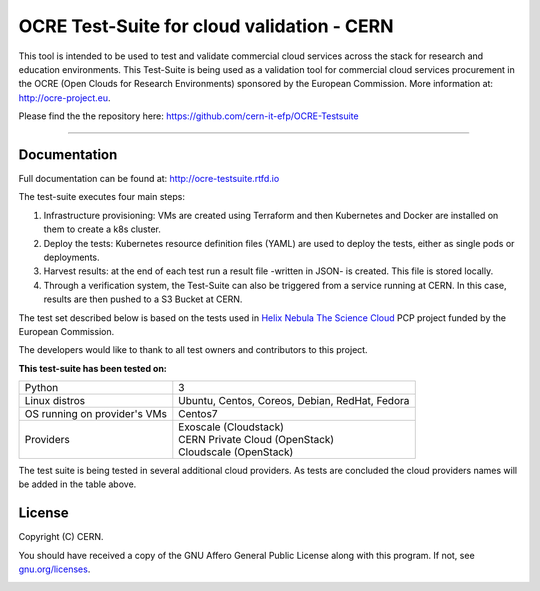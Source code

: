 ================================================
OCRE Test-Suite for cloud validation - CERN
================================================

This tool is intended to be used to test and validate commercial cloud services across the stack for research and education environments.
This Test-Suite is being used as a validation tool for commercial cloud services procurement in the OCRE (Open Clouds for Research Environments) sponsored by the European Commission. 
More information at: http://ocre-project.eu.

Please find the the repository here: https://github.com/cern-it-efp/OCRE-Testsuite

*****

Documentation
---------------------------------------------
Full documentation can be found at: `http://ocre-testsuite.rtfd.io <https://ocre-testsuite.readthedocs.io/en/latest/>`_

The test-suite executes four main steps:

1) Infrastructure provisioning: VMs are created using Terraform and then Kubernetes and Docker are installed on them to create a k8s cluster.

2) Deploy the tests: Kubernetes resource definition files (YAML) are used to deploy the tests, either as single pods or deployments.

3) Harvest results: at the end of each test run a result file -written in JSON- is created. This file is stored locally.

4) Through a verification system, the Test-Suite can also be triggered from a service running at CERN. In this case, results are then pushed to a S3 Bucket at CERN.

The test set described below is based on the tests used in `Helix Nebula The Science Cloud <https://www.hnscicloud.eu/>`_ PCP project funded by the European Commission.

The developers would like to thank to all test owners and contributors to this project.

**This test-suite has been tested on:**

+------------------------------+---------------------------------------------------------------------------------+
|Python                        | 3                                                                               |
+------------------------------+---------------------------------------------------------------------------------+
|Linux distros                 | Ubuntu, Centos, Coreos, Debian, RedHat, Fedora                                  |
+------------------------------+---------------------------------------------------------------------------------+
|OS running on provider's VMs  | Centos7                                                                         |
+------------------------------+---------------------------------------------------------------------------------+
|Providers                     | | Exoscale (Cloudstack)                                                         |
|                              | | CERN Private Cloud (OpenStack)                                                |
|                              | | Cloudscale (OpenStack)                                                        |
+------------------------------+---------------------------------------------------------------------------------+

The test suite is being tested in several additional cloud providers. As tests are concluded the cloud providers names will be added in the table above.

.. header-end

.. license-start

License
---------------------------------------------
Copyright (C) CERN.

You should have received a copy of the GNU Affero General Public License
along with this program.  If not, see `gnu.org/licenses <https://www.gnu.org/licenses/>`_.

.. license-end

.. image:: img/logo.jpg
   :height: 20px
   :width: 20px
   :scale: 20
   :target: https://home.cern/
   :alt: CERN logo
